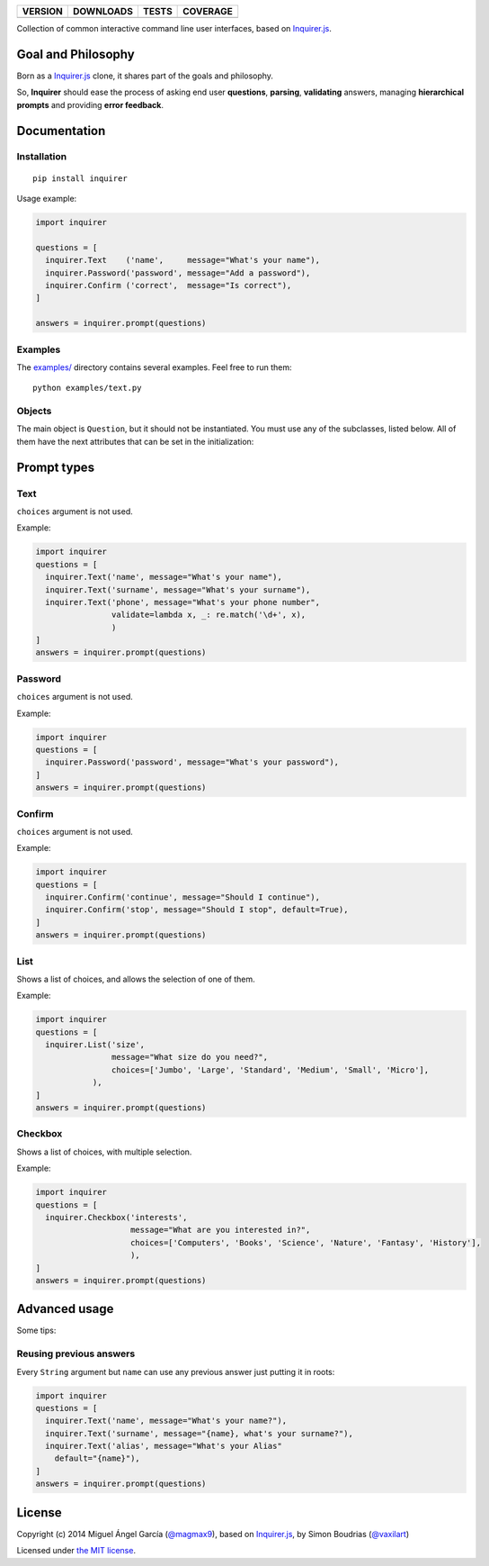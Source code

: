 ==============  ===============  =========  ============
VERSION         DOWNLOADS        TESTS      COVERAGE
==============  ===============  =========  ============
|pip version|   |pip downloads|  |travis|   |coveralls|
==============  ===============  =========  ============

Collection of common interactive command line user interfaces, based on `Inquirer.js`_.

Goal and Philosophy
===================

Born as a `Inquirer.js`_ clone, it shares part of the goals and philosophy.

So, **Inquirer** should ease the process of asking end user **questions**, **parsing**, **validating** answers, managing **hierarchical prompts** and providing **error feedback**.


Documentation
=============

Installation
------------

::

   pip install inquirer

Usage example:

.. code:: python

  import inquirer

  questions = [
    inquirer.Text    ('name',     message="What's your name"),
    inquirer.Password('password', message="Add a password"),
    inquirer.Confirm ('correct',  message="Is correct"),
  ]

  answers = inquirer.prompt(questions)

Examples
--------

The `examples/`_ directory contains several examples. Feel free to run them::

  python examples/text.py


Objects
-------

The main object is ``Question``, but it should not be
instantiated. You must use any of the subclasses, listed below. All of
them have the next attributes that can be set in the initialization:

+---------------+---------------+---------------------------------------------------------------------------------------------------------------------------------------------------+
| **Attribute** | **Type**      | **Explanation**                                                                                                                                   |
+---------------+---------------+---------------------------------------------------------------------------------------------------------------------------------------------------+
| name          | String        | The key in the hash of answers.                                                                                                                   |
+---------------+---------------+---------------------------------------------------------------------------------------------------------------------------------------------------+
| message       | String|Func   | To be shown in the prompt to the user. Functions will receive the hash with previous values.                                                                                                            |
+---------------+---------------+---------------------------------------------------------------------------------------------------------------------------------------------------+
| default       | Any|Function  | Default value. Functions will receive the hash with previous values.                                                                              |
+---------------+---------------+---------------------------------------------------------------------------------------------------------------------------------------------------+
| choices       | List|Function | List of available options. Functions will receive the hash with previous values.                                                                  |
+---------------+---------------+---------------------------------------------------------------------------------------------------------------------------------------------------+
| validate      | Bool|Function | If the value set is valid. Functions will receive the hash with previous values and the value set in this question, and should return a boolean.  |
+---------------+---------------+---------------------------------------------------------------------------------------------------------------------------------------------------+
| ignore        | Bool|Function | If the quiestion should be shown. Functions will receive the hash with previous values and should return a boolean.                               |
+---------------+---------------+---------------------------------------------------------------------------------------------------------------------------------------------------+


Prompt types
============

Text
----

``choices`` argument is not used.

Example:

.. code:: python

  import inquirer
  questions = [
    inquirer.Text('name', message="What's your name"),
    inquirer.Text('surname', message="What's your surname"),
    inquirer.Text('phone', message="What's your phone number",
                  validate=lambda x, _: re.match('\d+', x),
                  )
  ]
  answers = inquirer.prompt(questions)

|inquirer text|


Password
--------

``choices`` argument is not used.

Example:

.. code:: python

  import inquirer
  questions = [
    inquirer.Password('password', message="What's your password"),
  ]
  answers = inquirer.prompt(questions)


Confirm
-------

``choices`` argument is not used.

Example:

.. code:: python

  import inquirer
  questions = [
    inquirer.Confirm('continue', message="Should I continue"),
    inquirer.Confirm('stop', message="Should I stop", default=True),
  ]
  answers = inquirer.prompt(questions)

|inquirer confirm|


List
----

Shows a list of choices, and allows the selection of one of them.

Example:

.. code:: python


  import inquirer
  questions = [
    inquirer.List('size',
                  message="What size do you need?",
                  choices=['Jumbo', 'Large', 'Standard', 'Medium', 'Small', 'Micro'],
              ),
  ]
  answers = inquirer.prompt(questions)

|inquirer list|


Checkbox
--------

Shows a list of choices, with multiple selection.

Example:

.. code:: python


  import inquirer
  questions = [
    inquirer.Checkbox('interests',
                      message="What are you interested in?",
                      choices=['Computers', 'Books', 'Science', 'Nature', 'Fantasy', 'History'],
                      ),
  ]
  answers = inquirer.prompt(questions)

|inquirer checkbox|


Advanced usage
==============

Some tips:

Reusing previous answers
------------------------

Every ``String`` argument but ``name`` can use any previous answer just putting it in roots:

.. code:: python


  import inquirer
  questions = [
    inquirer.Text('name', message="What's your name?"),
    inquirer.Text('surname', message="{name}, what's your surname?"),
    inquirer.Text('alias', message="What's your Alias"
      default="{name}"),
  ]
  answers = inquirer.prompt(questions)




License
=======

Copyright (c) 2014 Miguel Ángel García (`@magmax9`_), based on `Inquirer.js`_, by Simon Boudrias (`@vaxilart`_)

Licensed under `the MIT license`_.


.. |travis| image:: https://travis-ci.org/magmax/python-inquirer.png
  :target: `Travis`_
  :alt: Travis results

.. |coveralls| image:: https://coveralls.io/repos/magmax/python-inquirer/badge.png
  :target: `Coveralls`_
  :alt: Coveralls results_

.. |pip version| image:: https://pypip.in/v/inquirer/badge.png
    :target: https://pypi.python.org/pypi/inquirer
    :alt: Latest PyPI version

.. |pip downloads| image:: https://pypip.in/d/inquirer/badge.png
    :target: https://pypi.python.org/pypi/inquirer
    :alt: Number of PyPI downloads

.. |inquirer text| image:: http://magmax.org/images/inquirer/inquirer_text.png
  :alt: Example of Text Question

.. |inquirer confirm| image:: http://magmax.org/images/inquirer/inquirer_confirm.png
  :alt: Example of Confirm Question

.. |inquirer list| image:: http://magmax.org/images/inquirer/inquirer_list.png
  :alt: Example of List Question

.. |inquirer checkbox| image:: http://magmax.org/images/inquirer/inquirer_checkbox.png
  :alt: Example of Checkbox Question

.. _Inquirer.js: https://github.com/SBoudrias/Inquirer.js
.. _Travis: https://travis-ci.org/magmax/python-inquirer
.. _Coveralls: https://coveralls.io/r/magmax/python-inquirer
.. _examples/: https://github.com/magmax/python-inquirer/tree/master/examples

.. _@vaxilart: https://twitter.com/vaxilart
.. _@magmax9: https://twitter.com/magmax9

.. _the MIT license: http://opensource.org/licenses/MIT
